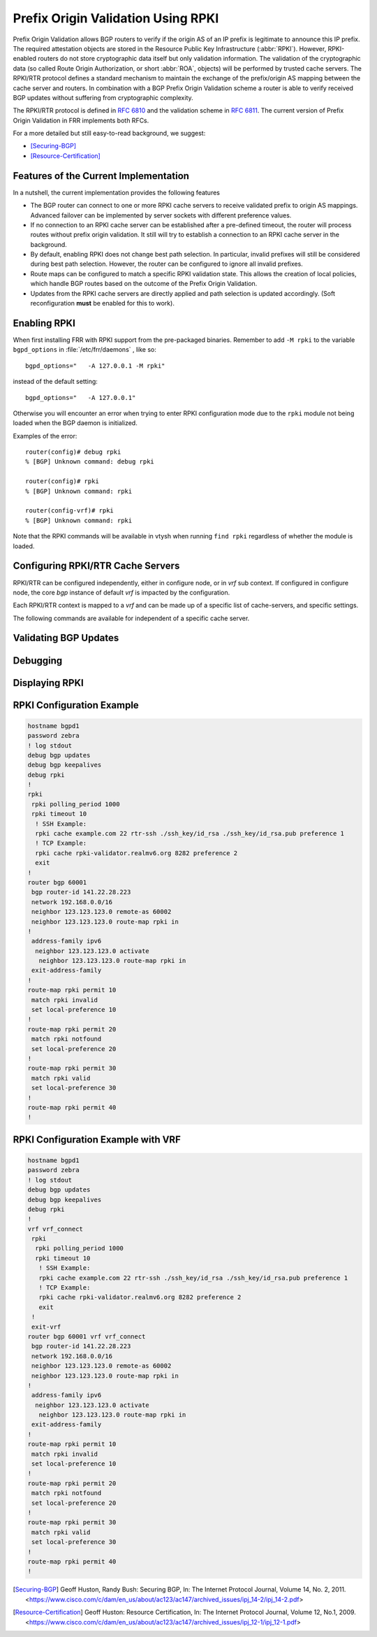 .. _prefix-origin-validation-using-rpki:

Prefix Origin Validation Using RPKI
===================================

Prefix Origin Validation allows BGP routers to verify if the origin AS of an IP
prefix is legitimate to announce this IP prefix. The required attestation
objects are stored in the Resource Public Key Infrastructure (:abbr:`RPKI`).
However, RPKI-enabled routers do not store cryptographic data itself but only
validation information. The validation of the cryptographic data (so called
Route Origin Authorization, or short :abbr:`ROA`, objects) will be performed by
trusted cache servers. The RPKI/RTR protocol defines a standard mechanism to
maintain the exchange of the prefix/origin AS mapping between the cache server
and routers. In combination with a  BGP Prefix Origin Validation scheme a
router is able to verify received BGP updates without suffering from
cryptographic complexity.

The RPKI/RTR protocol is defined in :rfc:`6810` and the validation scheme in
:rfc:`6811`. The current version of Prefix Origin Validation in FRR implements
both RFCs.

For a more detailed but still easy-to-read background, we suggest:

- [Securing-BGP]_
- [Resource-Certification]_

.. _features-of-the-current-implementation:

Features of the Current Implementation
--------------------------------------

In a nutshell, the current implementation provides the following features

- The BGP router can connect to one or more RPKI cache servers to receive
  validated prefix to origin AS mappings. Advanced failover can be implemented
  by server sockets with different preference values.
- If no connection to an RPKI cache server can be established after a
  pre-defined timeout, the router will process routes without prefix origin
  validation. It still will try to establish a connection to an RPKI cache
  server in the background.
- By default, enabling RPKI does not change best path selection. In particular,
  invalid prefixes will still be considered during best path selection.
  However, the router can be configured to ignore all invalid prefixes.
- Route maps can be configured to match a specific RPKI validation state. This
  allows the creation of local policies, which handle BGP routes based on the
  outcome of the Prefix Origin Validation.
- Updates from the RPKI cache servers are directly applied and path selection
  is updated accordingly. (Soft reconfiguration **must** be enabled for this
  to work).


.. _enabling-rpki:

Enabling RPKI
-------------

.. clicmd:: rpki

   This command enables the RPKI configuration mode. Most commands that start
   with *rpki* can only be used in this mode.

   This command is available either in *configure node* for default *vrf* or
   in *vrf node* for specific *vrf*. When it is used in a telnet session,
   leaving of this mode cause rpki to be initialized.

   Executing this command alone does not activate prefix validation. You need
   to configure at least one reachable cache server. See section
   :ref:`configuring-rpki-rtr-cache-servers` for configuring a cache server.


When first installing FRR with RPKI support from the pre-packaged binaries.
Remember to add ``-M rpki`` to the variable ``bgpd_options`` in
:file:`/etc/frr/daemons` , like so::

   bgpd_options="   -A 127.0.0.1 -M rpki"

instead of the default setting::

   bgpd_options="   -A 127.0.0.1"

Otherwise you will encounter an error when trying to enter RPKI
configuration mode due to the ``rpki`` module not being loaded when the BGP
daemon is initialized.

Examples of the error::

   router(config)# debug rpki
   % [BGP] Unknown command: debug rpki

   router(config)# rpki
   % [BGP] Unknown command: rpki

   router(config-vrf)# rpki
   % [BGP] Unknown command: rpki

Note that the RPKI commands will be available in vtysh when running
``find rpki`` regardless of whether the module is loaded.

.. _configuring-rpki-rtr-cache-servers:

Configuring RPKI/RTR Cache Servers
----------------------------------

RPKI/RTR can be configured independently, either in configure node, or in *vrf*
sub context. If configured in configure node, the core *bgp* instance of default
*vrf* is impacted by the configuration.

Each RPKI/RTR context is mapped to a *vrf* and can be made up of a specific list
of cache-servers, and specific settings.

The following commands are available for independent of a specific cache server.

.. clicmd:: rpki polling_period (1-3600)


   Set the number of seconds the router waits until the router asks the cache
   again for updated data.

   The default value is 300 seconds.

   The following commands configure one or multiple cache servers.

.. clicmd:: rpki cache (A.B.C.D|WORD) PORT [SSH_USERNAME] [SSH_PRIVKEY_PATH] [SSH_PUBKEY_PATH] [KNOWN_HOSTS_PATH] PREFERENCE


   Add a cache server to the socket. By default, the connection between router
   and cache server is based on plain TCP. Protecting the connection between
   router and cache server by SSH is optional. Deleting a socket removes the
   associated cache server and terminates the existing connection.

   A.B.C.D|WORD
      Address of the cache server.

   PORT
      Port number to connect to the cache server

   SSH_USERNAME
      SSH username to establish an SSH connection to the cache server.


   SSH_PRIVKEY_PATH
      Local path that includes the private key file of the router.


   SSH_PUBKEY_PATH
      Local path that includes the public key file of the router.


   KNOWN_HOSTS_PATH
      Local path that includes the known hosts file. The default value depends
      on the configuration of the operating system environment, usually
      :file:`~/.ssh/known_hosts`.


.. _validating-bgp-updates:

Validating BGP Updates
----------------------

.. clicmd:: match rpki notfound|invalid|valid


    Create a clause for a route map to match prefixes with the specified RPKI
    state.

    In the following example, the router prefers valid routes over invalid
    prefixes because invalid routes have a lower local preference.

    .. code-block:: frr

       ! Allow for invalid routes in route selection process
       route bgp 60001
       !
       ! Set local preference of invalid prefixes to 10
       route-map rpki permit 10
        match rpki invalid
        set local-preference 10
       !
       ! Set local preference of valid prefixes to 500
       route-map rpki permit 500
        match rpki valid
        set local-preference 500


.. _debugging:

Debugging
---------

.. clicmd:: debug rpki


   Enable or disable debugging output for RPKI.

.. _displaying-rpki:

Displaying RPKI
---------------

.. clicmd:: show rpki prefix <A.B.C.D/M|X:X::X:X/M> [(1-4294967295)] [vrf NAME]

   Display validated prefixes received from the cache servers filtered
   by the specified prefix.

.. clicmd:: show rpki as-number ASN [vrf NAME]

   Display validated prefixes received from the cache servers filtered
   by ASN.

.. clicmd:: show rpki prefix-table [vrf NAME]

   Display all validated prefix to origin AS mappings/records which have been
   received from the cache servers and stored in the router. Based on this data,
   the router validates BGP Updates.

.. clicmd:: show rpki cache-connection [vrf NAME]

   Display all configured cache servers, whether active or not.

.. clicmd:: show bgp [vrf NAME] [afi] [safi] <A.B.C.D|A.B.C.D/M|X:X::X:X|X:X::X:X/M> rpki <valid|invalid|notfound>

   Display for the specified prefix or address the bgp paths that match the given rpki state.

.. clicmd:: show bgp [vrf NAME] [afi] [safi] rpki <valid|invalid|notfound>

   Display all prefixes that match the given rpki state.

RPKI Configuration Example
--------------------------

.. code-block:: frr

   hostname bgpd1
   password zebra
   ! log stdout
   debug bgp updates
   debug bgp keepalives
   debug rpki
   !
   rpki
    rpki polling_period 1000
    rpki timeout 10
     ! SSH Example:
     rpki cache example.com 22 rtr-ssh ./ssh_key/id_rsa ./ssh_key/id_rsa.pub preference 1
     ! TCP Example:
     rpki cache rpki-validator.realmv6.org 8282 preference 2
     exit
   !
   router bgp 60001
    bgp router-id 141.22.28.223
    network 192.168.0.0/16
    neighbor 123.123.123.0 remote-as 60002
    neighbor 123.123.123.0 route-map rpki in
   !
    address-family ipv6
     neighbor 123.123.123.0 activate
      neighbor 123.123.123.0 route-map rpki in
    exit-address-family
   !
   route-map rpki permit 10
    match rpki invalid
    set local-preference 10
   !
   route-map rpki permit 20
    match rpki notfound
    set local-preference 20
   !
   route-map rpki permit 30
    match rpki valid
    set local-preference 30
   !
   route-map rpki permit 40
   !

RPKI Configuration Example with VRF
-----------------------------------

.. code-block:: frr

   hostname bgpd1
   password zebra
   ! log stdout
   debug bgp updates
   debug bgp keepalives
   debug rpki
   !
   vrf vrf_connect
    rpki
     rpki polling_period 1000
     rpki timeout 10
      ! SSH Example:
      rpki cache example.com 22 rtr-ssh ./ssh_key/id_rsa ./ssh_key/id_rsa.pub preference 1
      ! TCP Example:
      rpki cache rpki-validator.realmv6.org 8282 preference 2
      exit
    !
    exit-vrf
   router bgp 60001 vrf vrf_connect
    bgp router-id 141.22.28.223
    network 192.168.0.0/16
    neighbor 123.123.123.0 remote-as 60002
    neighbor 123.123.123.0 route-map rpki in
   !
    address-family ipv6
     neighbor 123.123.123.0 activate
      neighbor 123.123.123.0 route-map rpki in
    exit-address-family
   !
   route-map rpki permit 10
    match rpki invalid
    set local-preference 10
   !
   route-map rpki permit 20
    match rpki notfound
    set local-preference 20
   !
   route-map rpki permit 30
    match rpki valid
    set local-preference 30
   !
   route-map rpki permit 40
   !

.. [Securing-BGP] Geoff Huston, Randy Bush: Securing BGP, In: The Internet Protocol Journal, Volume 14, No. 2, 2011. <https://www.cisco.com/c/dam/en_us/about/ac123/ac147/archived_issues/ipj_14-2/ipj_14-2.pdf>
.. [Resource-Certification] Geoff Huston: Resource Certification, In: The Internet Protocol Journal, Volume 12, No.1, 2009. <https://www.cisco.com/c/dam/en_us/about/ac123/ac147/archived_issues/ipj_12-1/ipj_12-1.pdf>
